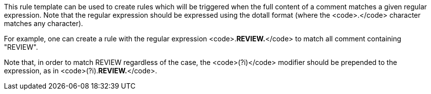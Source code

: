 This rule template can be used to create rules which will be triggered when the full content of a comment matches a given regular expression. Note that the regular expression should be expressed using the dotall format (where the <code>.</code> character matches any character).

For example, one can create a rule with the regular expression <code>.*REVIEW.*</code> to match all comment containing "REVIEW".

Note that, in order to match REVIEW regardless of the case, the <code>(?i)</code> modifier should be prepended to the expression, as in <code>(?i).*REVIEW.*</code>.
